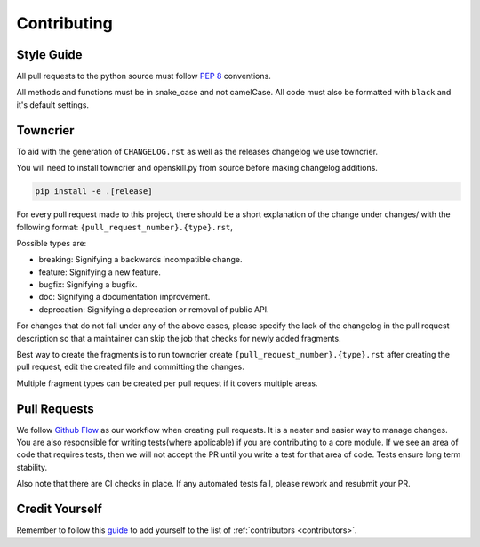 .. _contributing:

============
Contributing
============

Style Guide
-----------
All pull requests to the python source must follow `PEP 8 <https://www.python.org/dev/peps/pep-0008/>`_ conventions.

All methods and functions must be in snake_case and not camelCase. All code must also be formatted with ``black`` and it's default settings.


Towncrier
---------

To aid with the generation of ``CHANGELOG.rst`` as well as the releases changelog we use towncrier.

You will need to install towncrier and openskill.py from source before making changelog additions.

.. code::

    pip install -e .[release]

For every pull request made to this project, there should be a short explanation of the change under changes/ with the following format: ``{pull_request_number}.{type}.rst``,

Possible types are:

- breaking: Signifying a backwards incompatible change.
- feature: Signifying a new feature.
- bugfix: Signifying a bugfix.
- doc: Signifying a documentation improvement.
- deprecation: Signifying a deprecation or removal of public API.

For changes that do not fall under any of the above cases, please specify the lack of the changelog in the pull request description so that a maintainer can skip the job that checks for newly added fragments.

Best way to create the fragments is to run towncrier create ``{pull_request_number}.{type}.rst`` after creating the pull request, edit the created file and committing the changes.

Multiple fragment types can be created per pull request if it covers multiple areas.

Pull Requests
-------------

We follow `Github Flow <https://guides.github.com/introduction/flow/>`_ as our workflow when creating pull requests. It is a neater and easier way to manage changes.
You are also responsible for writing tests(where applicable) if you are contributing to a core module. If we see an area of code that requires tests, then we will not
accept the PR until you write a test for that area of code. Tests ensure long term stability.

Also note that there are CI checks in place. If any automated tests fail, please rework and resubmit your PR.

Credit Yourself
---------------

Remember to follow this `guide <https://allcontributors.org/docs/en/bot/usage>`_ to add yourself to the list of :ref:`contributors <contributors>`.
